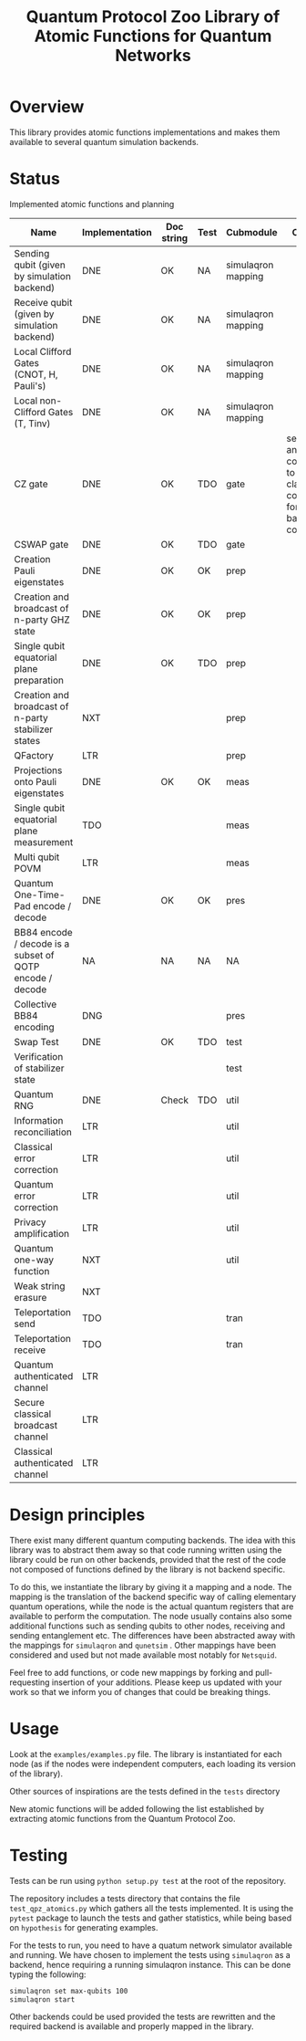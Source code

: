 #+TITLE: Quantum Protocol Zoo Library of Atomic Functions for Quantum Networks

* Overview

This library provides atomic functions implementations and makes them available to several quantum simulation backends.

* Status

Implemented atomic functions and planning
| Name                                                     | Implementation | Doc string | Test | Cubmodule          | Comment                                                                           |
|----------------------------------------------------------+----------------+------------+------+--------------------+-----------------------------------------------------------------------------------|
| Sending qubit (given by simulation backend)              | DNE            | OK         | NA   | simulaqron mapping |                                                                                   |
| Receive qubit (given by simulation backend)              | DNE            | OK         | NA   | simulaqron mapping |                                                                                   |
| Local Clifford Gates (CNOT, H, Pauli's)                  | DNE            | OK         | NA   | simulaqron mapping |                                                                                   |
| Local non-Clifford Gates (T, Tinv)                       | DNE            | OK         | NA   | simulaqron mapping |                                                                                   |
|----------------------------------------------------------+----------------+------------+------+--------------------+-----------------------------------------------------------------------------------|
| CZ gate                                                  | DNE            | OK         | TDO  | gate               | self inverse, and corresponds to classically controlled Z for comp. basis control |
| CSWAP gate                                               | DNE            | OK         | TDO  | gate               |                                                                                   |
|----------------------------------------------------------+----------------+------------+------+--------------------+-----------------------------------------------------------------------------------|
| Creation Pauli eigenstates                               | DNE            | OK         | OK   | prep               |                                                                                   |
| Creation and broadcast of n-party GHZ state              | DNE            | OK         | OK   | prep               |                                                                                   |
| Single qubit equatorial plane preparation                | DNE            | OK         | TDO  | prep               |                                                                                   |
| Creation and broadcast of n-party stabilizer states      | NXT            |            |      | prep               |                                                                                   |
| QFactory                                                 | LTR            |            |      | prep               |                                                                                   |
|----------------------------------------------------------+----------------+------------+------+--------------------+-----------------------------------------------------------------------------------|
| Projections onto Pauli eigenstates                       | DNE            | OK         | OK   | meas               |                                                                                   |
| Single qubit equatorial plane measurement                | TDO            |            |      | meas               |                                                                                   |
| Multi qubit POVM                                         | LTR            |            |      | meas               |                                                                                   |
|----------------------------------------------------------+----------------+------------+------+--------------------+-----------------------------------------------------------------------------------|
| Quantum One-Time-Pad encode / decode                     | DNE            | OK         | OK   | pres               |                                                                                   |
| BB84 encode / decode is a subset of QOTP encode / decode | NA             | NA         | NA   | NA                 |                                                                                   |
| Collective BB84 encoding                                 | DNG            |            |      | pres               |                                                                                   |
|----------------------------------------------------------+----------------+------------+------+--------------------+-----------------------------------------------------------------------------------|
| Swap Test                                                | DNE            | OK         | TDO  | test               |                                                                                   |
| Verification of stabilizer state                         |                |            |      | test               |                                                                                   |
|----------------------------------------------------------+----------------+------------+------+--------------------+-----------------------------------------------------------------------------------|
| Quantum RNG                                              | DNE            | Check      | TDO  | util               |                                                                                   |
| Information reconciliation                               | LTR            |            |      | util               |                                                                                   |
| Classical error correction                               | LTR            |            |      | util               |                                                                                   |
| Quantum error correction                                 | LTR            |            |      | util               |                                                                                   |
| Privacy amplification                                    | LTR            |            |      | util               |                                                                                   |
| Quantum one-way function                                 | NXT            |            |      | util               |                                                                                   |
| Weak string erasure                                      | NXT            |            |      |                    |                                                                                   |
|----------------------------------------------------------+----------------+------------+------+--------------------+-----------------------------------------------------------------------------------|
| Teleportation send                                       | TDO            |            |      | tran               |                                                                                   |
| Teleportation receive                                    | TDO            |            |      | tran               |                                                                                   |
| Quantum authenticated channel                            | LTR            |            |      |                    |                                                                                   |
| Secure classical broadcast channel                       | LTR            |            |      |                    |                                                                                   |
| Classical authenticated channel                          | LTR            |            |      |                    |                                                                                   |

* Design principles
There exist many different quantum computing backends. The idea with this library was to abstract them away so that code running written using the library could be run on other backends, provided that the rest of the code not composed of functions defined by the library is not backend specific.

To do this, we instantiate the library by giving it a mapping and a node. The mapping is the translation of the backend specific way of calling elementary quantum operations, while the node is the actual quantum registers that are available to perform the computation. The node usually contains also some additional functions such as sending qubits to other nodes, receiving and sending entanglement etc. The differences have been abstracted away with the mappings for =simulaqron= and =qunetsim= . Other mappings have been considered and used but not made available most notably for =Netsquid=.

Feel free to add functions, or code new mappings by forking and pull-requesting insertion of your additions. Please keep us updated with your work so that we inform you of changes that could be breaking things.

* Usage
Look at the =examples/examples.py= file. The library is instantiated for each node (as if the nodes were independent computers, each loading its version of the library). 

Other sources of inspirations are the tests defined in the =tests= directory

New atomic functions will be added following the list established by extracting atomic functions from the Quantum Protocol Zoo.

* Testing

Tests can be run using =python setup.py test= at the root of the repository. 

The repository includes a tests directory that contains the file =test_qpz_atomics.py= which gathers all the tests implemented. It is using the =pytest= package to launch the tests and gather statistics, while being based on =hypothesis= for generating examples. 

For the tests to run, you need to have a quatum network simulator available and running. We have chosen to implement the tests using =simulaqron= as a backend, hence requiring a running simulaqron instance. This can be done typing the following: 
#+begin_src sh 
simulaqron set max-qubits 100
simulaqron start
#+end_src

Other backends could be used provided the tests are rewritten and the required backend is available and properly mapped in the library.

